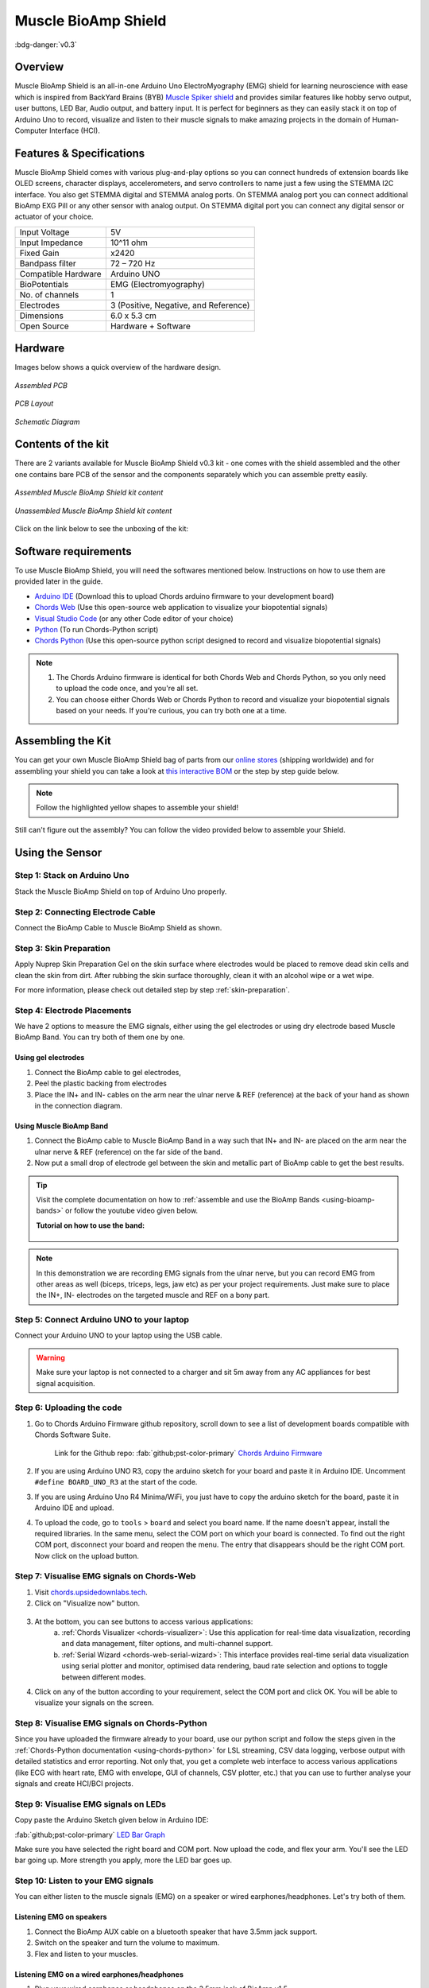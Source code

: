 .. _muscle-bioamp-shield:

Muscle BioAmp Shield
####################

:bdg-danger:`v0.3`

Overview
********

Muscle BioAmp Shield is an all-in-one Arduino Uno ElectroMyography (EMG) shield for learning neuroscience with ease which is inspired from 
BackYard Brains (BYB) `Muscle Spiker shield <https://backyardbrains.com/products/muscleSpikerShield>`_ and provides similar features like hobby servo output, user buttons, LED Bar, Audio output, and 
battery input. It is perfect for beginners as they can easily stack it on top of Arduino Uno to record, visualize and listen to their muscle 
signals to make amazing projects in the domain of Human-Computer Interface (HCI).

.. figure:: media/muscle-bioamp-shield.*
    :align: center
    :alt: Muscle BioAmp Shield

Features & Specifications
*************************

Muscle BioAmp Shield comes with various plug-and-play options so you can connect hundreds of extension boards like OLED screens, 
character displays, accelerometers, and servo controllers to name just a few using the STEMMA I2C interface. You also get STEMMA 
digital and STEMMA analog ports. On STEMMA analog port you can connect additional BioAmp EXG Pill or any other sensor with analog 
output. On STEMMA digital port you can connect any digital sensor or actuator of your choice.

+---------------------+---------------------------------------+
| Input Voltage       | 5V                                    |
+---------------------+---------------------------------------+
| Input Impedance     | 10^11 ohm                             |
+---------------------+---------------------------------------+
| Fixed Gain          | x2420                                 |
+---------------------+---------------------------------------+
| Bandpass filter     | 72 – 720 Hz                           |
+---------------------+---------------------------------------+
| Compatible Hardware | Arduino UNO                           |
+---------------------+---------------------------------------+
| BioPotentials       | EMG (Electromyography)                |
+---------------------+---------------------------------------+
| No. of channels     | 1                                     |
+---------------------+---------------------------------------+
| Electrodes          | 3 (Positive, Negative, and Reference) |
+---------------------+---------------------------------------+
| Dimensions          | 6.0 x 5.3 cm                          |
+---------------------+---------------------------------------+
| Open Source         | Hardware + Software                   |
+---------------------+---------------------------------------+

Hardware
********

Images below shows a quick overview of the hardware design.

.. only:: html

    .. grid:: 1 1 2 2
        :margin: 4 4 0 0 
        :gutter: 2

        .. grid-item::

            .. card::

                **PCB Front**
                ^^^^^
                .. figure:: media/Muscle-BioAmp-Shield-Front.*
                    :alt: Muscle BioAmp Shield board - Front View

        .. grid-item::
            
            .. card::

                **PCB Back**
                ^^^^^
                .. figure:: media/Muscle-BioAmp-Shield-Back.*
                    :alt: Muscle BioAmp Shield board - Back View

.. only:: latex

    .. figure:: media/Muscle-BioAmp-Shield-Front.*
        :align: center
        :width: 30%

        `PCB Front`

    .. figure:: media/Muscle-BioAmp-Shield-Back.*
        :align: center
        :width: 30%

        `PCB Back`

.. figure:: media/Assembly/24_Assembled.*
    :align: center
    :width: 80%
    :alt: Assembled Muscle BioAmp Shield

    `Assembled PCB`

.. figure:: media/dimensions.*
    :align: center
    :alt: Muscle BioAmp Shield dimensions

    `PCB Layout`

.. figure:: media/Schematic.*
    :align: center
    :alt: Schematic for Muscle BioAmp Shield

    `Schematic Diagram`

Contents of the kit
********************

There are 2 variants available for Muscle BioAmp Shield v0.3 kit - one comes with the shield assembled and the other one contains bare PCB of the sensor and the components separately which you can assemble pretty easily.

.. figure:: media/kit-contents-assembled.*
    :align: center
    :width: 80%

    `Assembled Muscle BioAmp Shield kit content`

.. figure:: media/kit-contents-unassembled.*
    :align: center
    :width: 80%

    `Unassembled Muscle BioAmp Shield kit content`

Click on the link below to see the unboxing of the kit:

.. youtube:: w8yw12SUe6Q
    :width: 100%
    :align: center

Software requirements
**********************

To use Muscle BioAmp Shield, you will need the softwares mentioned below. Instructions on how to use them are provided later in the guide.

- `Arduino IDE <https://www.arduino.cc/en/software>`_ (Download this to upload Chords arduino firmware to your development board)

- `Chords Web <https://chords.upsidedownlabs.tech/>`_ (Use this open-source web application to visualize your biopotential signals)

- `Visual Studio Code <https://code.visualstudio.com/download>`_ (or any other Code editor of your choice)

- `Python <https://www.python.org/downloads/>`_ (To run Chords-Python script)

- `Chords Python <https://github.com/upsidedownlabs/Chords-Python>`_ (Use this open-source python script designed to record and visualize biopotential signals)

.. note::

    1. The Chords Arduino firmware is identical for both Chords Web and Chords Python, so you only need to upload the code once, and you're all set.
    2. You can choose either Chords Web or Chords Python to record and visualize your biopotential signals based on your needs. If you're curious, you can try both one at a time.


Assembling the Kit
********************

You can get your own Muscle BioAmp Shield bag of parts from our `online stores <https://linktr.ee/Upside_Down_Labs_stores>`_ (shipping worldwide) 
and for assembling your shield you can take a look at `this interactive BOM <https://upsidedownlabs.github.io/DIY-Muscle-BioAmp-
Shield/ibom.html>`_ or the step by step guide below. 

.. note:: Follow the highlighted yellow shapes to assemble your shield!

.. grid:: 1 1 2 2
    :margin: 2 2 0 0 
    :gutter: 2

    .. grid-item::
        
        .. figure:: media/Assembly/01_Bare_Board.*

           **Step 1 - Bare Board**

    .. grid-item::

        .. figure:: media/Assembly/02_1M_Resistors.jpg
            
           **Step 2 - 1M Resistors** 

    .. grid-item::

        .. figure:: media/Assembly/03_330R_Resistors.jpg

           **Step 3 - 330R Resistors** 

    .. grid-item::

        .. figure:: media/Assembly/04_10K_Resistors.jpg

           **Step 4 - 10K Resistors** 

    .. grid-item::

        .. figure:: media/Assembly/05_22K_Resistors.jpg

           **Step 5 - 22K Resistors** 

    .. grid-item::

        .. figure:: media/Assembly/06_1K_Resistors.jpg

           **Step 6 - 1K Resistors** 

    .. grid-item::

        .. figure:: media/Assembly/07_220K_Resistors.jpg

           **Step 7 - 220K Resistors** 

    .. grid-item::

        .. figure:: media/Assembly/08_1nF_Capacitors.jpg

           **Step 8 - 1nF Capacitors** 

    .. grid-item::

        .. figure:: media/Assembly/09_100nF_Capacitors.jpg

           **Step 9 - 100nF Capacitors** 

    .. grid-item::

        .. figure:: media/Assembly/10_100pF_Capacitors.jpg

           **Step 10 - 100pF Capacitors** 

    .. grid-item::

        .. figure:: media/Assembly/11_Angled_Header_Pins.jpg

           **Step 11 - Angled Header Pins** 

    .. grid-item::

        .. figure:: media/Assembly/12_5x5mm_Buttons.jpg

           **Step 12 - 5x5mm Buttons** 

    .. grid-item::

        .. figure:: media/Assembly/13_OptoIsolator.jpg

           **Step 13 - OptoIsolator** 

    .. grid-item::

        .. figure:: media/Assembly/14_JST_PH_Angled_Connectors.jpg

           **Step 14 - JST PH Angled Connectors** 

    .. grid-item::

        .. figure:: media/Assembly/15_JST_PH_Straight_Connectors.jpg

           **Step 15 - JST PH Straight Connectors** 

    .. grid-item::

        .. figure:: media/Assembly/16_IC_Socket.jpg

           **Step 16 - IC Socket** 

    .. grid-item::

        .. figure:: media/Assembly/17_IC.jpg

           **Step 17 - IC** 

    .. grid-item::

        .. figure:: media/Assembly/18_LEDs.jpg

           **Step 18 - LEDs** 

    .. grid-item::

        .. figure:: media/Assembly/19_3.5mm_Headphone_Jack.jpg

           **Step 19 - 3.5mm Headphone Jack** 

    .. grid-item::

        .. figure:: media/Assembly/20_2.2uF_Capacitor.jpg

           **Step 20 - 2.2uF Capacitor** 

    .. grid-item::

        .. figure:: media/Assembly/21_1uF_Capacitor.jpg

           **Step 21 - 1uF Capacitor** 

    .. grid-item::

        .. figure:: media/Assembly/22_470uF_Capacitor.jpg

           **Step 22 - 470uF Capacitor** 

    .. grid-item::

        .. figure:: media/Assembly/23_Header_Pins.jpg

           **Step 23 - Header Pins** 

    .. grid-item::

        .. figure:: media/Assembly/24_Assembled.jpg

           **Step 24 - Assembled Shield** 


Still can't figure out the assembly? You can follow the video provided below to assemble your Shield.

.. youtube:: dcuCihh3yn4
    :width: 100%

Using the Sensor
****************

Step 1: Stack on Arduino Uno
=============================

Stack the Muscle BioAmp Shield on top of Arduino Uno properly.

.. only:: html

    .. figure:: media/gifs/shield-arduino-connection.*
        :align: center
        :alt: Shield connection with Arduino

.. only:: latex

    .. figure:: media/images/shield-arduino-connection.*
        :align: center
        :alt: Shield connection with Arduino

Step 2: Connecting Electrode Cable
==================================

Connect the BioAmp Cable to Muscle BioAmp Shield as shown.

.. only:: html

    .. figure:: media/gifs/electrode-cable-connection.*
        :align: center
        :alt: Connections with BioAmp Cable

.. only:: latex

    .. figure:: media/images/electrode-cable-connection.*
        :align: center
        :alt: Connections with BioAmp Cable

Step 3: Skin Preparation
========================

Apply Nuprep Skin Preparation Gel on the skin surface where electrodes would be placed to remove dead skin cells and clean the skin from dirt. After rubbing the skin surface thoroughly, clean it with an alcohol wipe or a wet wipe.

For more information, please check out detailed step by step :ref:`skin-preparation`.

Step 4: Electrode Placements
============================

We have 2 options to measure the EMG signals, either using the gel electrodes or using dry electrode based Muscle BioAmp Band. You can try both of them one by one.

Using gel electrodes
--------------------

1. Connect the BioAmp cable to gel electrodes,
2. Peel the plastic backing from electrodes
3. Place the IN+ and IN- cables on the arm near the ulnar nerve & REF (reference) at the back of your hand as shown in the connection diagram.

.. only:: html

    .. figure:: media/gifs/electrode-placement.gif
        :align: center

.. only:: latex

    .. figure:: media/images/electrode-placement-1.*
        :align: center

        `Electrode placement for REF cable`

    .. figure:: media/images/electrode-placement-2.*
        :align: center

        `Electrode placement for IN+, IN- cables`

Using Muscle BioAmp Band
---------------------------

1. Connect the BioAmp cable to Muscle BioAmp Band in a way such that IN+ and IN- are placed on the arm near the ulnar nerve & REF (reference) on the far side of the band.
2. Now put a small drop of electrode gel between the skin and metallic part of BioAmp cable to get the best results.

.. tip:: Visit the complete documentation on how to :ref:`assemble and use the BioAmp Bands <using-bioamp-bands>` or follow the youtube video given below.

   **Tutorial on how to use the band:**

    .. youtube:: xYZdw0aesa0
        :align: center
        :width: 100%

.. note:: In this demonstration we are recording EMG signals from the ulnar nerve, but you can record EMG from other areas as well (biceps, triceps, legs, jaw etc) as per your project requirements. Just make sure to place the IN+, IN- electrodes on the targeted muscle and REF on a bony part.

Step 5: Connect Arduino UNO to your laptop
==========================================

Connect your Arduino UNO to your laptop using the USB cable.

.. only:: html

    .. figure:: media/gifs/arduino-laptop-connection.gif
        :align: center

.. only:: latex

    .. figure:: media/images/arduino-laptop-connection-1.*
        :align: center
        :width: 50%
        :alt: Connection with laptop

    .. figure:: media/images/arduino-laptop-connection-2.*
        :align: center 
        :width: 50% 
        :alt: Connection with laptop      

.. warning:: Make sure your laptop is not connected to a charger and sit 5m away from any AC appliances for best signal acquisition.

Step 6: Uploading the code
===========================

1. Go to Chords Arduino Firmware github repository, scroll down to see a list of development boards compatible with Chords Software Suite.

    Link for the Github repo: :fab:`github;pst-color-primary` `Chords Arduino Firmware <https://github.com/upsidedownlabs/Chords-Arduino-Firmware/>`_

2. If you are using Arduino UNO R3, copy the arduino sketch for your board and paste it in Arduino IDE. Uncomment ``#define BOARD_UNO_R3`` at the start of the code.

3. If you are using Arduino Uno R4 Minima/WiFi, you just have to copy the arduino sketch for the board, paste it in Arduino IDE and upload.

4. To upload the code, go to ``tools`` > ``board`` and select you board name. If the name doesn't appear, install the required libraries. In the same menu, select the COM port on which your board is connected. To find out the right COM port, disconnect your board and reopen the menu. The entry that disappears should be the right COM port. Now click on the upload button.

Step 7: Visualise EMG signals on Chords-Web
============================================

1. Visit `chords.upsidedownlabs.tech <https://chords.upsidedownlabs.tech>`_.
2. Click on "Visualize now" button.

.. figure:: ../../../software/chords/chords-web/media/chords_landing_page.*
    :align: center
    :alt: Chords-Web landing page

3. At the bottom, you can see buttons to access various applications:
    a. :ref:`Chords Visualizer <chords-visualizer>`: Use this application for real-time data visualization, recording and data management, filter options, and multi-channel support.
    b. :ref:`Serial Wizard <chords-web-serial-wizard>`: This interface provides real-time serial data visualization using serial plotter and monitor, optimised data rendering, baud rate selection and options to toggle between different modes.

4. Click on any of the button according to your requirement, select the COM port and click OK. You will be able to visualize your signals on the screen.

Step 8: Visualise EMG signals on Chords-Python
==============================================

Since you have uploaded the firmware already to your board, use our python script and follow the steps given in the :ref:`Chords-Python documentation <using-chords-python>` for LSL streaming, CSV data logging, verbose output with detailed statistics and error reporting. Not only that, you get a complete web interface to access various applications (like ECG with heart rate, EMG with envelope, GUI of channels, CSV plotter, etc.) that you can use to further analyse your signals and create HCI/BCI projects.

.. figure:: ../../../software/chords/chords-python/media/webinterface.*
    :align: center
    :alt: Chords-Python Web Interface

Step 9: Visualise EMG signals on LEDs
======================================

Copy paste the Arduino Sketch given below in Arduino IDE:

:fab:`github;pst-color-primary` `LED Bar Graph <https://github.com/upsidedownlabs/BioAmp-EXG-Pill/blob/main/software/LEDBarGraph/LEDBarGraph.ino>`_

Make sure you have selected the right board and COM port. Now upload the code, and flex your arm. You'll see the LED bar going up. More strength you apply, more the LED bar goes up.

.. only:: html

    .. figure:: media/gifs/led-graph.gif
        :align: center

.. only:: latex

    .. figure:: media/images/led-graph.*
        :align: center

        `Visualise EMG signals on LEDs`

Step 10: Listen to your EMG signals
====================================

You can either listen to the muscle signals (EMG) on a speaker or wired earphones/headphones. Let's try both of them.

Listening EMG on speakers
-----------------------------

1. Connect the BioAmp AUX cable on a bluetooth speaker that have 3.5mm jack support.
2. Switch on the speaker and turn the volume to maximum.
3. Flex and listen to your muscles.

.. only:: html

    .. figure:: media/gifs/listening-emg-speakers.gif
        :align: center

.. only:: latex

    .. figure:: media/images/listening-emg-speakers.*
        :align: center

        Listening EMG on speakers

Listening EMG on a wired earphones/headphones
----------------------------------------------

1. Plug your wired earphones or headphones on the 3.5mm jack of BioAmp v1.5.
2. Plug it in your ears.
3. Flex and listen to your muscles.

.. only:: html

    .. figure:: media/gifs/listening-emg-earphones.gif
        :align: center

.. only:: latex

    .. figure:: media/images/listening-emg-earphones.*
        :align: center

        `Listening EMG on a wired earphones/headphones`

Step 11: Controlling a servo motor
===================================

Connect the servo claw to Muscle BioAmp Shield.

Copy paste the Arduino Sketch given below in Arduino IDE:

:fab:`github;pst-color-primary` `Servo Controller <https://github.com/upsidedownlabs/Muscle-BioAmp-Arduino-Firmware/blob/main/5_ServoControl/5_ServoControl.ino>`_

Make sure you have selected the right board and COM port. Now upload the code, and flex your arm to control the servo claw in real time.

.. only:: html
    
    .. figure:: media/gifs/servo-control.gif
        :align: center

Step 12: Controlling a servo claw
==================================

Connect the servo claw to Muscle BioAmp Shield.

Copy paste the Arduino Sketch given below in Arduino IDE:

:fab:`github;pst-color-primary` `Claw Controller <https://github.com/upsidedownlabs/Muscle-BioAmp-Arduino-Firmware/tree/main/4_ClawController>`_

Make sure you have selected the right board and COM port. Now upload the code, and flex your arm to control the servo claw in real time.

.. only:: html
    
    .. figure:: media/gifs/claw-control.gif
        :align: center

.. only:: latex

    .. figure:: media/images/claw-control.*
        :align: center

Step 13: Connecting 9V battery
===============================

Till now, the power for the EMG system was coming from the laptop via USB cable of Arduino Uno but there can be 2 ways in which you can make the system portable:

- **Using 9V battery:** Directly connect a 9V battery to Muscle BioAmp Shield using a 9V snap cable.
- **Using Power Bank:** Instead of connecting the USB cable of Arduino Uno to laptop, you can directly connect it to power bank.

.. only:: html

    .. figure:: media/gifs/9v-battery.gif
        :align: center

.. note:: Do not use 9V battery while controlling a servo claw using Muscle BioAmp Shield. Instead connect the Arduino UNO to a power bank or directly to your laptop.

Step 14: Other functionalities you can explore
==============================================

Using I2C ports
---------------

There are 2 I2C ports available on Muscle BioAmp Shield and you can connect hundreds of devices having I2C compatibility using the 4-pin JST PH 2.0 mm STEMMA cables provided.

Some of the examples are: ``OLED screens``, ``character displays``, ``temperature sensors``, ``accelerometers``, ``gyroscopes``, ``light sensors``, ``BioAmp Hardware``, etc.

Using STEMMA Digital port
-------------------------

Connect Arduino Uno's D6 digital I/O pins using STEMMA digital connectors.

Using STEMMA Analog port
------------------------

Connect Arduino Uno's A2 analog input pins using STEMMA analog connectors.

Using user buttons
------------------

Program the 2 user buttons according to your project requirements.